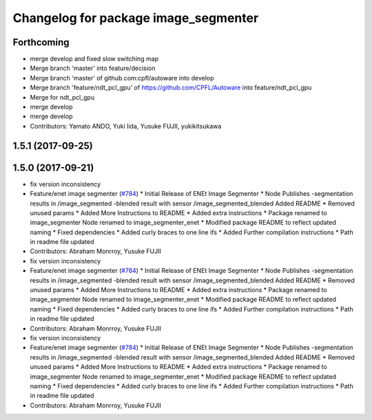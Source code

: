^^^^^^^^^^^^^^^^^^^^^^^^^^^^^^^^^^^^^
Changelog for package image_segmenter
^^^^^^^^^^^^^^^^^^^^^^^^^^^^^^^^^^^^^

Forthcoming
-----------
* merge develop and fixed slow switching map
* Merge branch 'master' into feature/decision
* Merge branch 'master' of github.com:cpfl/autoware into develop
* Merge branch 'feature/ndt_pcl_gpu' of https://github.com/CPFL/Autoware into feature/ndt_pcl_gpu
* Merge for ndt_pcl_gpu
* merge develop
* merge develop
* Contributors: Yamato ANDO, Yuki Iida, Yusuke FUJII, yukikitsukawa

1.5.1 (2017-09-25)
------------------

1.5.0 (2017-09-21)
------------------
* fix version inconsistency
* Feature/enet image segmenter (`#784 <https://github.com/cpfl/autoware/issues/784>`_)
  * Initial Release of ENEt Image Segmenter
  * Node Publishes
  -segmentation results in /image_segmented
  -blended result with sensor /image_segmented_blended
  Added README
  * Removed unused params
  * Added More Instructions to README
  * Added extra instructions
  * Package renamed to image_segmenter
  Node renamed to image_segmenter_enet
  * Modified package README to reflect updated naming
  * Fixed dependencies
  * Added curly braces to one line ifs
  * Added Further compilation instructions
  * Path in readme file updated
* Contributors: Abraham Monrroy, Yusuke FUJII

* fix version inconsistency
* Feature/enet image segmenter (`#784 <https://github.com/cpfl/autoware/issues/784>`_)
  * Initial Release of ENEt Image Segmenter
  * Node Publishes
  -segmentation results in /image_segmented
  -blended result with sensor /image_segmented_blended
  Added README
  * Removed unused params
  * Added More Instructions to README
  * Added extra instructions
  * Package renamed to image_segmenter
  Node renamed to image_segmenter_enet
  * Modified package README to reflect updated naming
  * Fixed dependencies
  * Added curly braces to one line ifs
  * Added Further compilation instructions
  * Path in readme file updated
* Contributors: Abraham Monrroy, Yusuke FUJII

* fix version inconsistency
* Feature/enet image segmenter (`#784 <https://github.com/cpfl/autoware/issues/784>`_)
  * Initial Release of ENEt Image Segmenter
  * Node Publishes
  -segmentation results in /image_segmented
  -blended result with sensor /image_segmented_blended
  Added README
  * Removed unused params
  * Added More Instructions to README
  * Added extra instructions
  * Package renamed to image_segmenter
  Node renamed to image_segmenter_enet
  * Modified package README to reflect updated naming
  * Fixed dependencies
  * Added curly braces to one line ifs
  * Added Further compilation instructions
  * Path in readme file updated
* Contributors: Abraham Monrroy, Yusuke FUJII
